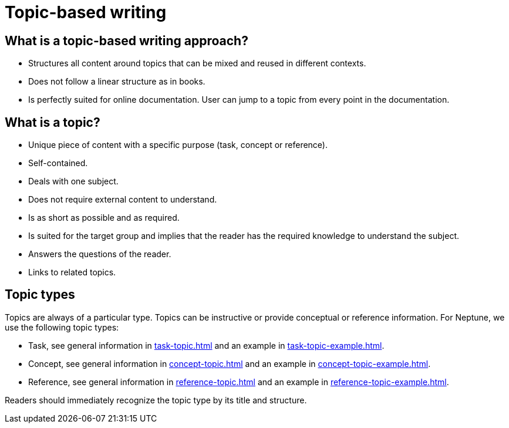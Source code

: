 = Topic-based writing

== What is a topic-based writing approach?
* Structures all content around topics that can be mixed and reused in different contexts.
* Does not follow a linear structure as in books.
* Is perfectly suited for online documentation. User can jump to a topic from every point in the documentation.

== What is a topic?
* Unique piece of content with a specific purpose (task, concept or reference).
* Self-contained.
* Deals with one subject.
* Does not require external content to understand.
* Is as short as possible and as required.
* Is suited for the target group and implies that the reader has the required knowledge to understand the subject.
* Answers the questions of the reader.
* Links to related topics.

== Topic types
Topics are always of a particular type. Topics can be instructive or provide conceptual or reference information.
For Neptune, we use the following topic types:

* Task, see general information in xref:task-topic.adoc[] and an example in xref:task-topic-example.adoc[].
* Concept, see general information in xref:concept-topic.adoc[] and an example in xref:concept-topic-example.adoc[].
* Reference, see general information in xref:reference-topic.adoc[] and an example in xref:reference-topic-example.adoc[].

Readers should immediately recognize the topic type by its title and structure.

